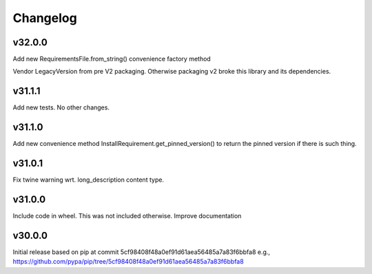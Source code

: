 Changelog
=========


v32.0.0
-------

Add new RequirementsFile.from_string() convenience factory method

Vendor LegacyVersion from pre V2 packaging. Otherwise packaging v2 broke
this library and its dependencies.


v31.1.1
-------

Add new tests. No other changes.


v31.1.0
-------

Add new convenience method InstallRequirement.get_pinned_version() to return
the pinned version if there is such thing.


v31.0.1
-------

Fix twine warning wrt. long_description content type.


v31.0.0
-------

Include code in wheel. This was not included otherwise.
Improve documentation


v30.0.0
-------

Initial release based on pip at commit 5cf98408f48a0ef91d61aea56485a7a83f6bbfa8
e.g., https://github.com/pypa/pip/tree/5cf98408f48a0ef91d61aea56485a7a83f6bbfa8
